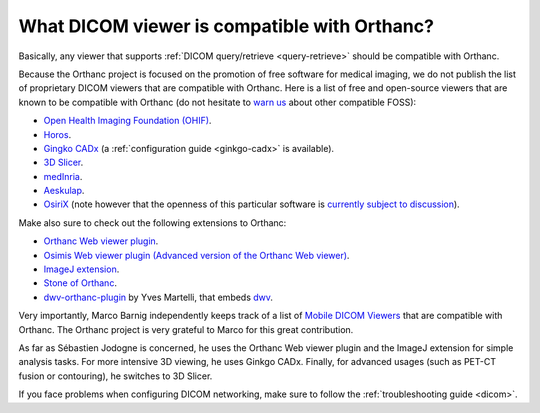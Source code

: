 .. _viewers:

What DICOM viewer is compatible with Orthanc?
=============================================

Basically, any viewer that supports :ref:`DICOM query/retrieve
<query-retrieve>` should be compatible with Orthanc.

Because the Orthanc project is focused on the promotion of free
software for medical imaging, we do not publish the list of
proprietary DICOM viewers that are compatible with Orthanc. Here is a
list of free and open-source viewers that are known to be compatible
with Orthanc (do not hesitate to `warn us
<mailto:s.jodogne@orthanc-labs.com>`__ about other compatible FOSS):

* `Open Health Imaging Foundation (OHIF) <https://docs.ohif.org/>`__.
* `Horos <https://www.horosproject.org/>`__.
* `Gingko CADx <https://www.ginkgo-cadx.com/>`__ (a
  :ref:`configuration guide <ginkgo-cadx>` is available).
* `3D Slicer <https://www.slicer.org/>`__.
* `medInria <https://med.inria.fr/>`__.
* `Aeskulap <https://github.com/pipelka/aeskulap>`__.
* `OsiriX <http://www.osirix-viewer.com/>`__ (note however that the
  openness of this particular software is `currently subject to
  discussion
  <http://blog.purview.net/an-open-letter-to-the-osirix-community>`__).

Make also sure to check out the following extensions to Orthanc:

* `Orthanc Web viewer plugin <http://www.orthanc-server.com/static.php?page=web-viewer>`__.
* `Osimis Web viewer plugin (Advanced version of the Orthanc Web viewer)
  <https://www.orthanc-server.com/static.php?page=osimis-web-viewer>`__.
* `ImageJ extension <http://www.orthanc-server.com/static.php?page=imagej>`__.
* `Stone of Orthanc <http://www.orthanc-server.com/static.php?page=stone>`__.
* `dwv-orthanc-plugin
  <https://github.com/ivmartel/dwv-orthanc-plugin>`__ by Yves
  Martelli, that embeds `dwv
  <https://github.com/ivmartel/dwv/wiki>`__.

Very importantly, Marco Barnig independently keeps track of a list of
`Mobile DICOM Viewers <http://www.web3.lu/mobile-dicom-viewers/>`__
that are compatible with Orthanc. The Orthanc project is very grateful
to Marco for this great contribution.

As far as Sébastien Jodogne is concerned, he uses the Orthanc Web viewer
plugin and the ImageJ extension for simple analysis tasks. For more
intensive 3D viewing, he uses Ginkgo CADx. Finally, for advanced
usages (such as PET-CT fusion or contouring), he switches to 3D
Slicer.

If you face problems when configuring DICOM networking, make sure to
follow the :ref:`troubleshooting guide <dicom>`.
